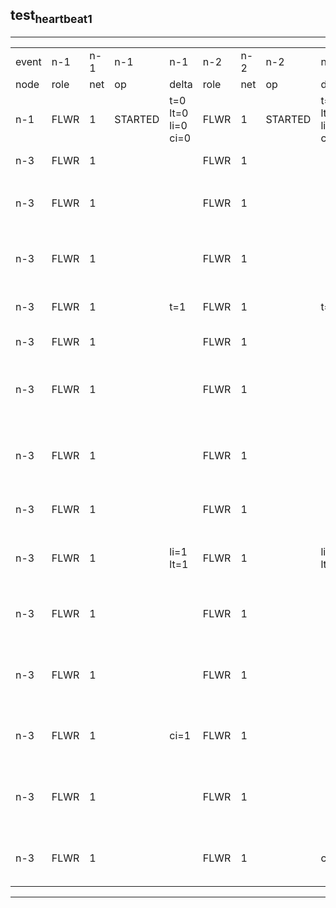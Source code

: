 ** test_heartbeat_1
------------------------------------------------------------------------------------------------------------------------------------------------------------------------------
| event | n-1   | n-1  | n-1      | n-1                | n-2   | n-2  | n-2      | n-2                | n-3   | n-3  | n-3                              | n-3                |
| node  | role  | net  | op       | delta              | role  | net  | op       | delta              | role  | net  | op                               | delta              |
|  n-1  | FLWR  | 1    | STARTED  | t=0 lt=0 li=0 ci=0 | FLWR  | 1    | STARTED  | t=0 lt=0 li=0 ci=0 | FLWR  | 1    | STARTED                          | t=0 lt=0 li=0 ci=0 |
|  n-3  | FLWR  | 1    |          |                    | FLWR  | 1    |          |                    | CNDI  | 1    | NEW ROLE                         | t=1                |
|  n-3  | FLWR  | 1    |          |                    | FLWR  | 1    |          |                    | CNDI  | 1    | give_vote->n-1 term=1 li=0 lt=1  |                    |
|  n-3  | FLWR  | 1    |          |                    | FLWR  | 1    |          |                    | CNDI  | 1    | give_vote->n-2 term=1 li=0 lt=1  |                    |
|  n-3  | FLWR  | 1    |          | t=1                | FLWR  | 1    |          | t=1                | CNDI  | 1    | n-1->vote  yes=True              |                    |
|  n-3  | FLWR  | 1    |          |                    | FLWR  | 1    |          |                    | LEAD  | 1    | NEW ROLE                         | li=1 lt=1          |
|  n-3  | FLWR  | 1    |          |                    | FLWR  | 1    |          |                    | LEAD  | 1    | entries->n-1 li=0 lt=0 ec=1 ci=0 |                    |
|  n-3  | FLWR  | 1    |          |                    | FLWR  | 1    |          |                    | LEAD  | 1    | entries->n-2 li=0 lt=0 ec=1 ci=0 |                    |
|  n-3  | FLWR  | 1    |          |                    | FLWR  | 1    |          |                    | LEAD  | 1    | n-2->vote  yes=True              |                    |
|  n-3  | FLWR  | 1    |          | li=1 lt=1          | FLWR  | 1    |          | li=1 lt=1          | LEAD  | 1    | n-1->ent_reply  ok=True mi=1     |                    |
|  n-3  | FLWR  | 1    |          |                    | FLWR  | 1    |          |                    | LEAD  | 1    | n-2->ent_reply  ok=True mi=1     | ci=1               |
|  n-3  | FLWR  | 1    |          |                    | FLWR  | 1    |          |                    | LEAD  | 1    | entries->n-1 li=1 lt=1 ec=0 ci=1 |                    |
|  n-3  | FLWR  | 1    |          | ci=1               | FLWR  | 1    |          |                    | LEAD  | 1    | n-1->ent_reply  ok=True mi=1     |                    |
|  n-3  | FLWR  | 1    |          |                    | FLWR  | 1    |          |                    | LEAD  | 1    | entries->n-2 li=1 lt=1 ec=0 ci=1 |                    |
|  n-3  | FLWR  | 1    |          |                    | FLWR  | 1    |          | ci=1               | LEAD  | 1    | n-2->ent_reply  ok=True mi=1     |                    |
------------------------------------------------------------------------------------------------------------------------------------------------------------------------------
